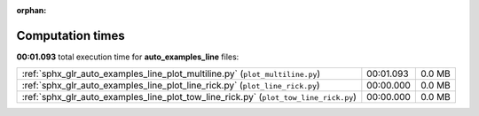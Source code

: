 
:orphan:

.. _sphx_glr_auto_examples_line_sg_execution_times:

Computation times
=================
**00:01.093** total execution time for **auto_examples_line** files:

+--------------------------------------------------------------------------------------+-----------+--------+
| :ref:`sphx_glr_auto_examples_line_plot_multiline.py` (``plot_multiline.py``)         | 00:01.093 | 0.0 MB |
+--------------------------------------------------------------------------------------+-----------+--------+
| :ref:`sphx_glr_auto_examples_line_plot_line_rick.py` (``plot_line_rick.py``)         | 00:00.000 | 0.0 MB |
+--------------------------------------------------------------------------------------+-----------+--------+
| :ref:`sphx_glr_auto_examples_line_plot_tow_line_rick.py` (``plot_tow_line_rick.py``) | 00:00.000 | 0.0 MB |
+--------------------------------------------------------------------------------------+-----------+--------+
